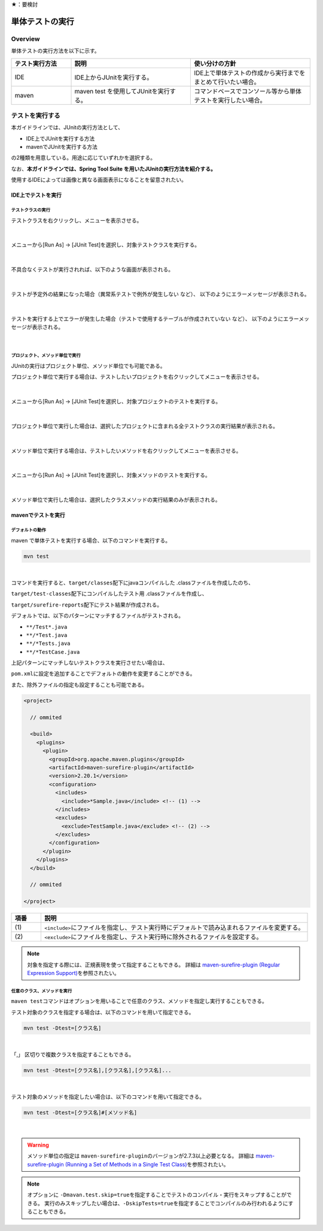 ★：要検討

.. _RuningUniteTest:

単体テストの実行
================================================================================

Overview
--------------------------------------------------------------------------------

単体テストの実行方法を以下に示す。

.. tabularcolumns:: |p{0.20\linewidth}|p{0.20\linewidth}|p{0.60\linewidth}|
.. list-table::
    :header-rows: 1
    :widths: 20 40 40

    * - テスト実行方法
      - 説明
      - 使い分けの方針
    * - IDE
      - IDE上からJUnitを実行する。
      - IDE上で単体テストの作成から実行までをまとめて行いたい場合。
    * - maven
      - maven test を使用してJUnitを実行する。
      - コマンドベースでコンソール等から単体テストを実行したい場合。

テストを実行する
--------------------------------------------------------------------------------

本ガイドラインでは、JUnitの実行方法として、

* IDE上でJUnitを実行する方法
* mavenでJUnitを実行する方法

の2種類を用意している。用途に応じていずれかを選択する。

なお、\ **本ガイドラインでは、Spring Tool Suite を用いたJUnitの実行方法を紹介する。** \

使用するIDEによっては画像と異なる画面表示になることを留意されたい。

IDE上でテストを実行
^^^^^^^^^^^^^^^^^^^^^^^^^^^^^^^^^^^^^^^^^^^^^^^^^^^^^^^^^^^^^^^^^^^^^^^^^^^^^^^^

テストクラスの実行
""""""""""""""""""""""""""""""""""""""""""""""""""""""""""""""""""""""""""""""""

テストクラスを右クリックし、メニューを表示させる。

.. figure:: ./images/UnitTestIdeClickTestClass.png

|

メニューから[Run As] -> [JUnit Test]を選択し、対象テストクラスを実行する。

.. figure:: ./images/UnitTestIdeRunClassJunit.png

|

不具合なくテストが実行されれば、以下のような画面が表示される。

.. figure:: ./images/UnitTestIdeSuccessJunit.png

|

テストが予定外の結果になった場合（異常系テストで例外が発生しない など）、
以下のようにエラーメッセージが表示される。

.. figure:: ./images/UnitTestIdeFailJunit.png

|

テストを実行する上でエラーが発生した場合（テストで使用するテーブルが作成されていない など）、
以下のようにエラーメッセージが表示される。

.. figure:: ./images/UnitTestIdeErrorJunit.png

|

プロジェクト、メソッド単位で実行
""""""""""""""""""""""""""""""""""""""""""""""""""""""""""""""""""""""""""""""""

JUnitの実行はプロジェクト単位、メソッド単位でも可能である。

プロジェクト単位で実行する場合は、テストしたいプロジェクトを右クリックしてメニューを表示させる。

.. figure:: ./images/UnitTestIdeClickTestProject.png

|

メニューから[Run As] -> [JUnit Test]を選択し、対象プロジェクトのテストを実行する。

.. figure:: ./images/UnitTestIdeRunProjectJunit.png

|

プロジェクト単位で実行した場合は、選択したプロジェクトに含まれる全テストクラスの実行結果が表示される。

.. figure:: ./images/UnitTestIdeSuccessProjectJunit.png

|

メソッド単位で実行する場合は、テストしたいメソッドを右クリックしてメニューを表示させる。

.. figure:: ./images/UnitTestIdeClickTestMethod.png

|

メニューから[Run As] -> [JUnit Test]を選択し、対象メソッドのテストを実行する。

.. figure:: ./images/UnitTestIdeRunMethodJunit.png

|

メソッド単位で実行した場合は、選択したクラスメソッドの実行結果のみが表示される。

.. figure:: ./images/UnitTestIdeSuccessMethodJunit.png

mavenでテストを実行
^^^^^^^^^^^^^^^^^^^^^^^^^^^^^^^^^^^^^^^^^^^^^^^^^^^^^^^^^^^^^^^^^^^^^^^^^^^^^^^^

デフォルトの動作
""""""""""""""""""""""""""""""""""""""""""""""""""""""""""""""""""""""""""""""""

maven で単体テストを実行する場合、以下のコマンドを実行する。

.. code-block:: console

    mvn test

|

コマンドを実行すると、\ ``target/classes``\ 配下にjavaコンパイルした .classファイルを作成したのち、

\ ``target/test-classes``\ 配下にコンパイルしたテスト用 .classファイルを作成し、

\ ``target/surefire-reports``\ 配下にテスト結果が作成される。

デフォルトでは、以下のパターンにマッチするファイルがテストされる。

* \ ``**/Test*.java``\ 
* \ ``**/*Test.java``\ 
* \ ``**/*Tests.java``\ 
* \ ``**/*TestCase.java``\ 

上記パターンにマッチしないテストクラスを実行させたい場合は、

\ ``pom.xml``\ に設定を追加することでデフォルトの動作を変更することができる。

また、除外ファイルの指定も設定することも可能である。

.. code-block:: xml

    <project>

      // ommited

      <build>
        <plugins>
          <plugin>
            <groupId>org.apache.maven.plugins</groupId>
            <artifactId>maven-surefire-plugin</artifactId>
            <version>2.20.1</version>
            <configuration>
              <includes>
                <include>*Sample.java</include> <!-- (1) -->
              </includes>
              <excludes>
                <exclude>TestSample.java</exclude> <!-- (2) -->
              </excludes>
            </configuration>
          </plugin>
        </plugins>
      </build>

      // ommited

    </project>


.. tabularcolumns:: |p{0.10\linewidth}|p{0.90\linewidth}|
.. list-table::
    :header-rows: 1
    :widths: 10 90

    * - 項番
      - 説明
    * - | (1)
      - | \ ``<include>``\ にファイルを指定し、テスト実行時にデフォルトで読み込まれるファイルを変更する。
    * - | (2)
      - | \ ``<exclude>``\ にファイルを指定し、テスト実行時に除外されるファイルを設定する。

.. note::

    対象を指定する際には、正規表現を使って指定することもできる。
    詳細は \ `maven-surefire-plugin (Regular Expression Support) <https://maven.apache.org/surefire/maven-surefire-plugin/examples/inclusion-exclusion.html>`_\ を参照されたい。


任意のクラス、メソッドを実行
""""""""""""""""""""""""""""""""""""""""""""""""""""""""""""""""""""""""""""""""

\ ``maven test``\ コマンドはオプションを用いることで任意のクラス、メソッドを指定し実行することもできる。

テスト対象のクラスを指定する場合は、以下のコマンドを用いて指定できる。

.. code-block:: console

    mvn test -Dtest=[クラス名]

|

「,」 区切りで複数クラスを指定することもできる。

.. code-block:: console

    mvn test -Dtest=[クラス名],[クラス名],[クラス名]...

|

テスト対象のメソッドを指定したい場合は、以下のコマンドを用いて指定できる。

.. code-block:: console

    mvn test -Dtest=[クラス名]#[メソッド名]

|

.. warning::

    メソッド単位の指定は \ ``maven-surefire-plugin``\ のバージョンが2.7.3以上必要となる。
    詳細は \ `maven-surefire-plugin (Running a Set of Methods in a Single Test Class) <http://maven.apache.org/surefire/maven-surefire-plugin/examples/single-test.html>`_\ を参照されたい。

.. note::

    オプションに \ ``-Dmavan.test.skip=true``\ を指定することでテストのコンパイル・実行をスキップすることができる。
    実行のみスキップしたい場合は、\ ``-DskipTests=true``\ を指定することでコンパイルのみ行われるようにすることもできる。
